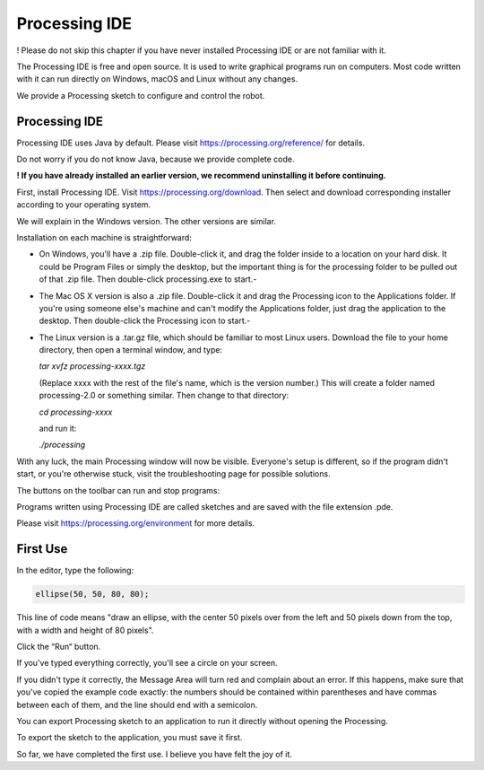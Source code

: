 ##############################################################################
Processing IDE
##############################################################################

! Please do not skip this chapter if you have never installed Processing IDE or are not familiar with it.

The Processing IDE is free and open source. It is used to write graphical programs run on computers. Most code written with it can run directly on Windows, macOS and Linux without any changes.

We provide a Processing sketch to configure and control the robot.

Processing IDE
*****************************************************************************

Processing IDE uses Java by default. Please visit https://processing.org/reference/ for details.

Do not worry if you do not know Java, because we provide complete code.

**! If you have already installed an earlier version, we recommend uninstalling it before continuing.**

First, install Processing IDE. Visit https://processing.org/download. Then select and download corresponding installer according to your operating system.

.. image:: ../_static/imgs/Processing_IDE/Processing00.png
    :align: center

We will explain in the Windows version. The other versions are similar.

Installation on each machine is straightforward:

- On Windows, you'll have a .zip file. Double-click it, and drag the folder inside to a location on your hard disk. It could be Program Files or simply the desktop, but the important thing is for the processing folder to be pulled out of that .zip file. Then double-click processing.exe to start.- 

- The Mac OS X version is also a .zip file. Double-click it and drag the Processing icon to the Applications folder. If you're using someone else's machine and can't modify the Applications folder, just drag the application to the desktop. Then double-click the Processing icon to start.- 

- The Linux version is a .tar.gz file, which should be familiar to most Linux users. Download the file to your home directory, then open a terminal window, and type:

  *tar xvfz processing-xxxx.tgz*

  (Replace xxxx with the rest of the file's name, which is the version number.) This will create a folder named processing-2.0 or something similar. Then change to that directory:

  *cd processing-xxxx*

  and run it:

  *./processing*

With any luck, the main Processing window will now be visible. Everyone's setup is different, so if the program didn't start, or you're otherwise stuck, visit the troubleshooting page for possible solutions.

.. image:: ../_static/imgs/Processing_IDE/Processing01.png
    :align: center

The buttons on the toolbar can run and stop programs:

.. image:: ../_static/imgs/Processing_IDE/Processing02.png
    :align: center

Programs written using Processing IDE are called sketches and are saved with the file extension .pde.

Please visit https://processing.org/environment for more details.

First Use
********************************************************************************

In the editor, type the following:

.. code-block:: java

    ellipse(50, 50, 80, 80);

This line of code means "draw an ellipse, with the center 50 pixels over from the left and 50 pixels down from the top, with a width and height of 80 pixels".

Click the “Run“ button.

.. image:: ../_static/imgs/Processing_IDE/Processing03.png
    :align: center

If you've typed everything correctly, you'll see a circle on your screen.

.. image:: ../_static/imgs/Processing_IDE/Processing04.png
    :align: center

If you didn't type it correctly, the Message Area will turn red and complain about an error. If this happens, make sure that you've copied the example code exactly: the numbers should be contained within parentheses and have commas between each of them, and the line should end with a semicolon.

.. image:: ../_static/imgs/Processing_IDE/Processing05.png
    :align: center

You can export Processing sketch to an application to run it directly without opening the Processing.

To export the sketch to the application, you must save it first.

.. image:: ../_static/imgs/Processing_IDE/Processing06.png
    :align: center

So far, we have completed the first use. I believe you have felt the joy of it.